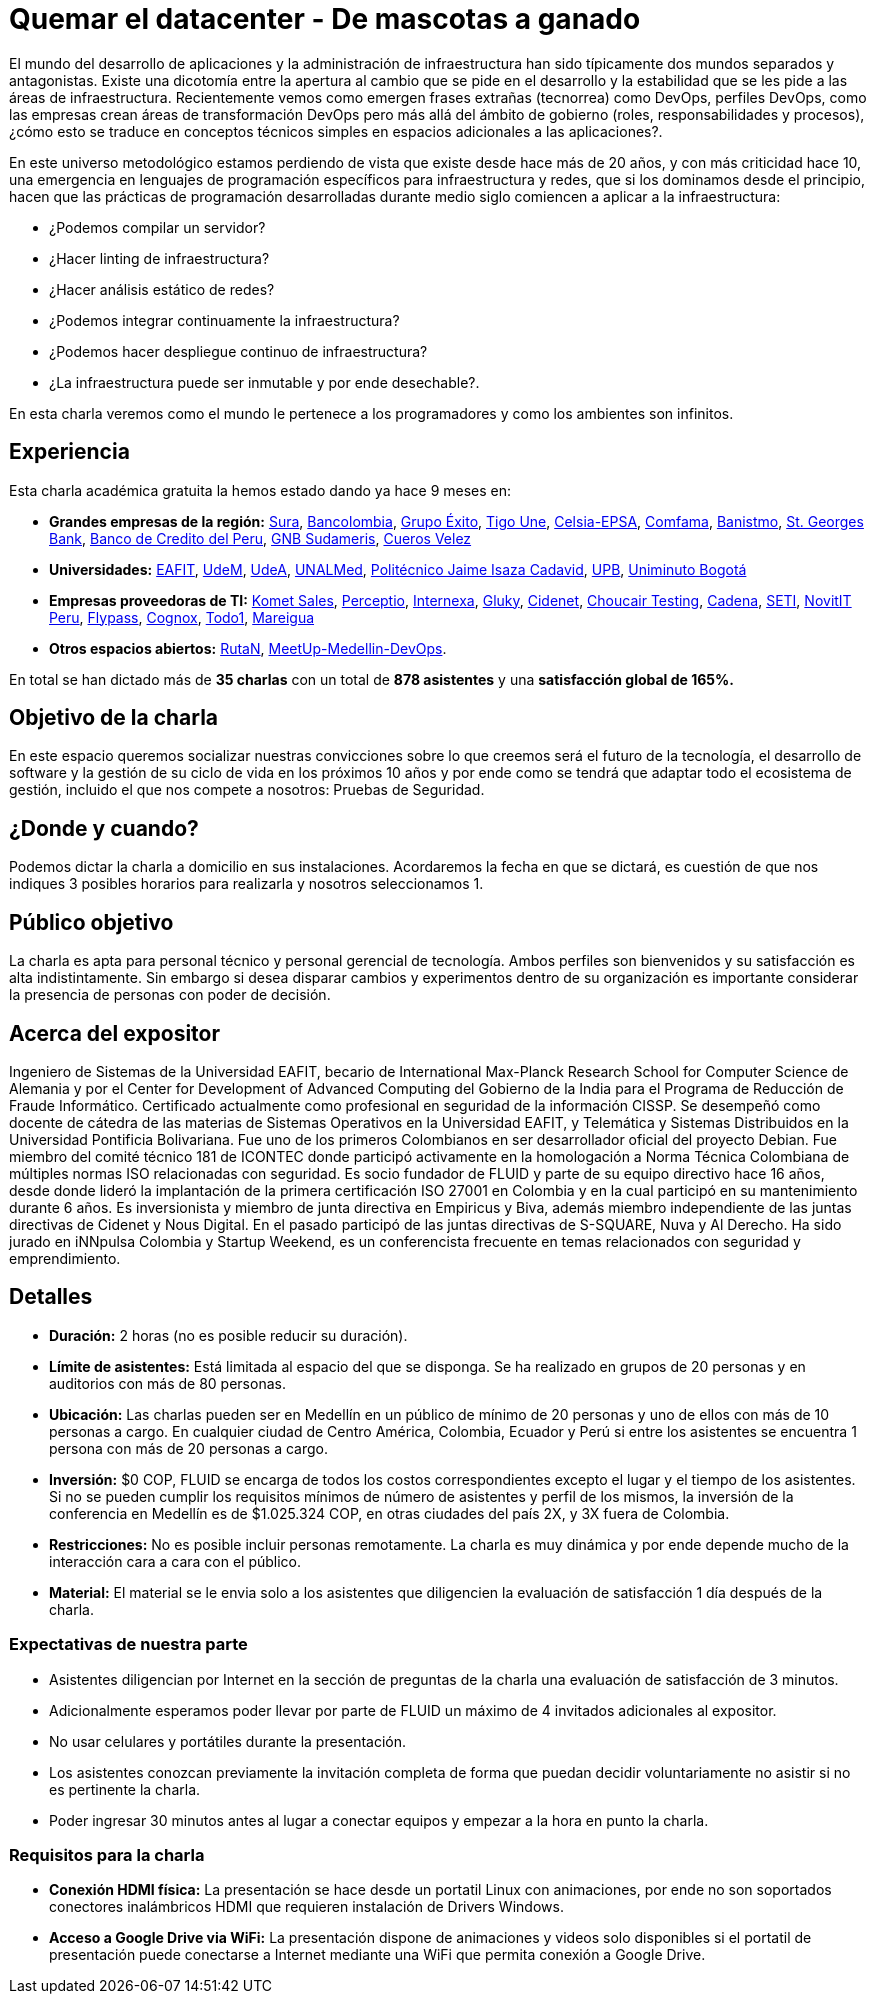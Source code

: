 :slug: conferencias/quemar-el-datacenter
:category: conferencias
:eth: no

= Quemar el datacenter - De mascotas a ganado

El mundo del desarrollo de aplicaciones y la administración de infraestructura han sido típicamente dos mundos separados y antagonistas.  Existe una dicotomía entre la apertura al cambio que se pide en el desarrollo y la estabilidad que se les pide a las áreas de infraestructura.  Recientemente vemos como emergen frases extrañas (tecnorrea) como DevOps, perfiles DevOps, como las empresas crean áreas de transformación DevOps pero más allá del ámbito de gobierno (roles, responsabilidades y procesos), ¿cómo esto se traduce en conceptos técnicos simples en espacios adicionales a las aplicaciones?.

En este universo metodológico estamos perdiendo de vista que existe desde hace más de 20 años, y con más criticidad hace 10, una emergencia en lenguajes de programación específicos para infraestructura y redes, que si los dominamos desde el principio, hacen que las prácticas de programación desarrolladas durante medio siglo comiencen a aplicar a la infraestructura: 

* ¿Podemos compilar un servidor? 
* ¿Hacer linting de infraestructura? 
* ¿Hacer análisis estático de redes? 
* ¿Podemos integrar continuamente la infraestructura? 
* ¿Podemos hacer despliegue continuo de infraestructura? 
* ¿La infraestructura puede ser inmutable y por ende desechable?.  

En esta charla veremos como el mundo le pertenece a los programadores y como los ambientes son infinitos.

== Experiencia

Esta charla académica gratuita la hemos estado dando ya hace 9 meses en:

* *Grandes empresas de la región:* https://www.segurossura.com.co/Paginas/default.aspx[Sura], https://www.grupobancolombia.com/wps/portal/personas[Bancolombia], https://www.grupoexito.com.co/es/[Grupo Éxito], https://www.tigoune.com.co/[Tigo Une], http://www.celsia.com/[Celsia-EPSA], https://www.comfama.com/webinicio/default.asp[Comfama], https://www.banistmo.com/[Banistmo], https://www.stgeorgesbank.com/[St. Georges Bank], https://www.bcp.com.bo/[Banco de Credito del Peru], https://www.gnbsudameris.com.co/[GNB Sudameris], https://www.velez.com.co/[Cueros Velez]

* *Universidades:* http://www.eafit.edu.co/[EAFIT], https://www.udem.edu.co/[UdeM], https://www.udea.edu.co/[UdeA], https://medellin.unal.edu.co/[UNALMed], http://www.politecnicojic.edu.co/[Politécnico Jaime Isaza Cadavid], https://www.upb.edu.co/es/home[UPB], http://www.uniminuto.edu/[Uniminuto Bogotá]

* *Empresas proveedoras de TI:* https://www.kometsales.com/[Komet Sales], http://perceptio.co/[Perceptio], http://www.internexa.com/Paginas/Home.aspx[Internexa], http://gluky.co/[Gluky], https://outsourcing.cidenet.com.co/home/[Cidenet], https://www.choucairtesting.com/[Choucair Testing], http://www.cadena.com.co/es/home.aspx[Cadena], http://www.seti.com.co/sitios/seti/Paginas/HomePageSeti.aspx[SETI], http://novit.pe/[NovitIT Peru], http://flypass.com.co/[Flypass], http://www.cognox.co/sitios/Cognox/default.aspx[Cognox], https://www.todo1services.com/[Todo1], http://www.mareigua.com/[Mareigua]

* *Otros espacios abiertos:* https://www.rutanmedellin.org/es/[RutaN], https://www.meetup.com/es/mde-devops[MeetUp-Medellin-DevOps].

En total se han dictado más de *35 charlas* con un total de *878 asistentes* y una *satisfacción global de 165%.*

== Objetivo de la charla

En este espacio queremos socializar nuestras convicciones sobre lo que creemos será el futuro de la tecnología, el desarrollo de software y la gestión de su ciclo de vida en los próximos 10 años y por ende como se tendrá que adaptar todo el ecosistema de gestión, incluido el que nos compete a nosotros: Pruebas de Seguridad.

== ¿Donde y cuando?

Podemos dictar la charla a domicilio en sus instalaciones. Acordaremos la fecha en que se dictará, es cuestión de que nos indiques 3 posibles horarios para realizarla y nosotros seleccionamos 1.

== Público objetivo

La charla es apta para personal técnico y personal gerencial de tecnología.  Ambos perfiles son bienvenidos y su satisfacción es alta indistintamente.  Sin embargo si desea disparar cambios y experimentos dentro de su organización es importante considerar la presencia de personas con poder de decisión.

== Acerca del expositor

Ingeniero de Sistemas de la Universidad EAFIT, becario de International Max-Planck Research School for Computer Science de Alemania y por el Center for Development of Advanced Computing del Gobierno de la India para el Programa de Reducción de Fraude Informático. Certificado actualmente como profesional en seguridad de la información CISSP.  Se desempeñó como docente de cátedra de las materias de Sistemas Operativos en la Universidad EAFIT, y Telemática y Sistemas Distribuidos en la Universidad Pontificia Bolivariana. Fue uno de los primeros Colombianos en ser desarrollador oficial del proyecto Debian. Fue miembro del comité técnico 181 de ICONTEC donde participó activamente en la homologación a Norma Técnica Colombiana de múltiples normas ISO relacionadas con seguridad. Es socio fundador de FLUID y parte de su equipo directivo hace 16 años, desde donde lideró la implantación de la primera certificación ISO 27001 en Colombia y en la cual participó en su mantenimiento durante 6 años. Es inversionista y miembro de junta directiva en Empiricus y Biva, además miembro independiente de las juntas directivas de Cidenet y Nous Digital.  En el pasado participó de las juntas directivas de S-SQUARE, Nuva y Al Derecho. Ha sido jurado en iNNpulsa Colombia y Startup Weekend, es un conferencista frecuente en temas relacionados con seguridad y emprendimiento.

== Detalles

* *Duración:* 2 horas (no es posible reducir su duración).

* *Límite de asistentes:* Está limitada al espacio del que se disponga.  Se ha realizado en grupos de 20 personas y en auditorios con más de 80 personas.

* *Ubicación:* Las charlas pueden ser en Medellín en un público de mínimo de 20 personas y uno de ellos con más de 10 personas a cargo. En cualquier ciudad de Centro América, Colombia, Ecuador y Perú si entre los asistentes se encuentra 1 persona con más de 20 personas a cargo.

* *Inversión:* $0 COP, FLUID se encarga de todos los costos correspondientes excepto el lugar y el tiempo de los asistentes. Si no se pueden cumplir los requisitos mínimos de número de asistentes y perfil de los mismos, la inversión de la conferencia en Medellín es de $1.025.324 COP, en otras ciudades del país 2X, y 3X fuera de Colombia.

* *Restricciones:* No es posible incluir personas remotamente.  La charla es muy dinámica y por ende depende mucho de la interacción cara a cara con el público.

* *Material:* El material se le envia solo a los asistentes que diligencien la evaluación de satisfacción 1 día después de la charla.

=== Expectativas de nuestra parte

* Asistentes diligencian por Internet en la sección de preguntas de la charla una evaluación de satisfacción de 3 minutos. 

* Adicionalmente esperamos poder llevar por parte de FLUID un máximo de 4 invitados adicionales al expositor. 

* No usar celulares y portátiles durante la presentación. 

* Los asistentes conozcan previamente la invitación completa de forma que puedan decidir voluntariamente no asistir si no es pertinente la charla.

* Poder ingresar 30 minutos antes al lugar a conectar equipos y empezar a la hora en punto la charla.


=== Requisitos para la charla

* *Conexión HDMI física:*  La presentación se hace desde un portatil Linux con animaciones, por ende no son soportados conectores inalámbricos HDMI que requieren instalación de Drivers Windows.

* *Acceso a Google Drive via WiFi:* La presentación dispone de animaciones y videos solo disponibles si el portatil de presentación puede conectarse a Internet mediante una WiFi que permita conexión a Google Drive. 



